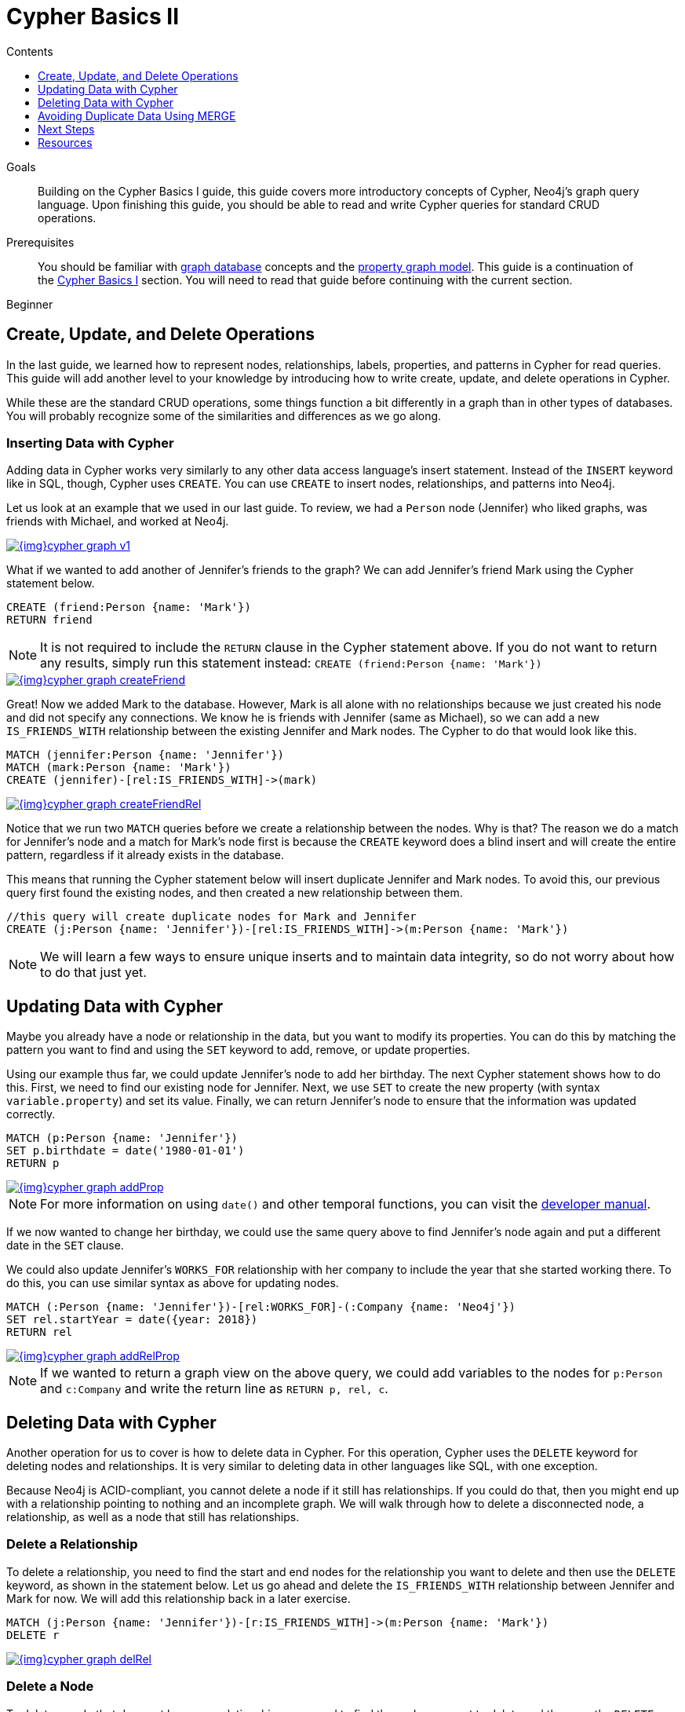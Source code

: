 = Cypher Basics II
:slug: cypher-basics-ii
:level: Beginner
:section: Cypher Query Language
:section-link: cypher
:sectanchors:
:toc:
:toc-title: Contents
:toclevels: 1

.Goals
[abstract]
Building on the Cypher Basics I guide, this guide covers more introductory concepts of Cypher, Neo4j's graph query language.
Upon finishing this guide, you should be able to read and write Cypher queries for standard CRUD operations.

.Prerequisites
[abstract]
You should be familiar with link:/developer/get-started/graph-database[graph database] concepts and the link:/developer/get-started/graph-database#property-graph[property graph model].
This guide is a continuation of the link:/developer/cypher/cypher-query-language[Cypher Basics I] section.
You will need to read that guide before continuing with the current section.

[role=expertise]
{level}

[#cypher-crud-operations]
== Create, Update, and Delete Operations

In the last guide, we learned how to represent nodes, relationships, labels, properties, and patterns in Cypher for read queries.
This guide will add another level to your knowledge by introducing how to write create, update, and delete operations in Cypher.

While these are the standard CRUD operations, some things function a bit differently in a graph than in other types of databases.
You will probably recognize some of the similarities and differences as we go along.

=== Inserting Data with Cypher

Adding data in Cypher works very similarly to any other data access language's insert statement.
Instead of the `INSERT` keyword like in SQL, though, Cypher uses `CREATE`.
You can use `CREATE` to insert nodes, relationships, and patterns into Neo4j.

Let us look at an example that we used in our last guide.
To review, we had a `Person` node (Jennifer) who liked graphs, was friends with Michael, and worked at Neo4j.

image::{img}cypher_graph_v1.jpg[link="{img}cypher_graph_v1.jpg",role="popup-link"]

What if we wanted to add another of Jennifer's friends to the graph?
We can add Jennifer's friend Mark using the Cypher statement below.

[source, cypher]
----
CREATE (friend:Person {name: 'Mark'})
RETURN friend
----

[NOTE]
--
It is not required to include the `RETURN` clause in the Cypher statement above.
If you do not want to return any results, simply run this statement instead:
`CREATE (friend:Person {name: 'Mark'})`
--

image::{img}cypher_graph_createFriend.jpg[link="{img}cypher_graph_createFriend.jpg",role="popup-link"]

Great! Now we added Mark to the database.
However, Mark is all alone with no relationships because we just created his node and did not specify any connections.
We know he is friends with Jennifer (same as Michael), so we can add a new `IS_FRIENDS_WITH` relationship between the existing Jennifer and Mark nodes.
The Cypher to do that would look like this.

[source, cypher]
----
MATCH (jennifer:Person {name: 'Jennifer'})
MATCH (mark:Person {name: 'Mark'})
CREATE (jennifer)-[rel:IS_FRIENDS_WITH]->(mark)
----

image::{img}cypher_graph_createFriendRel.jpg[link="{img}cypher_graph_createFriendRel.jpg",role="popup-link"]

Notice that we run two `MATCH` queries before we create a relationship between the nodes.
Why is that?
The reason we do a match for Jennifer's node and a match for Mark's node first is because the `CREATE` keyword does a blind insert and will create the entire pattern, regardless if it already exists in the database.

This means that running the Cypher statement below will insert duplicate Jennifer and Mark nodes.
To avoid this, our previous query first found the existing nodes, and then created a new relationship between them.

[source, cypher]
----
//this query will create duplicate nodes for Mark and Jennifer
CREATE (j:Person {name: 'Jennifer'})-[rel:IS_FRIENDS_WITH]->(m:Person {name: 'Mark'})
----

[NOTE]
--
We will learn a few ways to ensure unique inserts and to maintain data integrity, so do not worry about how to do that just yet.
--

[#cypher-update]
== Updating Data with Cypher

Maybe you already have a node or relationship in the data, but you want to modify its properties.
You can do this by matching the pattern you want to find and using the `SET` keyword to add, remove, or update properties.

Using our example thus far, we could update Jennifer's node to add her birthday.
The next Cypher statement shows how to do this.
First, we need to find our existing node for Jennifer.
Next, we use `SET` to create the new property (with syntax `variable.property`) and set its value.
Finally, we can return Jennifer's node to ensure that the information was updated correctly.

[source, cypher]
----
MATCH (p:Person {name: 'Jennifer'})
SET p.birthdate = date('1980-01-01')
RETURN p
----

image::{img}cypher_graph_addProp.jpg[link="{img}cypher_graph_addProp.jpg",role="popup-link"]

[NOTE]
--
For more information on using `date()` and other temporal functions, you can visit the https://neo4j.com/docs/developer-manual/3.4/cypher/syntax/temporal/[developer manual^].
--

If we now wanted to change her birthday, we could use the same query above to find Jennifer's node again and put a different date in the `SET` clause.

We could also update Jennifer's `WORKS_FOR` relationship with her company to include the year that she started working there.
To do this, you can use similar syntax as above for updating nodes.

[source, cypher]
----
MATCH (:Person {name: 'Jennifer'})-[rel:WORKS_FOR]-(:Company {name: 'Neo4j'})
SET rel.startYear = date({year: 2018})
RETURN rel
----

image::{img}cypher_graph_addRelProp.jpg[link="{img}cypher_graph_addRelProp.jpg",role="popup-link"]

[NOTE]
--
If we wanted to return a graph view on the above query, we could add variables to the nodes for `p:Person` and `c:Company` and write the return line as `RETURN p, rel, c`.
--

[#cypher-delete]
== Deleting Data with Cypher

Another operation for us to cover is how to delete data in Cypher.
For this operation, Cypher uses the `DELETE` keyword for deleting nodes and relationships.
It is very similar to deleting data in other languages like SQL, with one exception.

Because Neo4j is ACID-compliant, you cannot delete a node if it still has relationships.
If you could do that, then you might end up with a relationship pointing to nothing and an incomplete graph.
We will walk through how to delete a disconnected node, a relationship, as well as a node that still has relationships.

=== Delete a Relationship

To delete a relationship, you need to find the start and end nodes for the relationship you want to delete and then use the `DELETE` keyword, as shown in the statement below.
Let us go ahead and delete the `IS_FRIENDS_WITH` relationship between Jennifer and Mark for now.
We will add this relationship back in a later exercise.

[source, cypher]
----
MATCH (j:Person {name: 'Jennifer'})-[r:IS_FRIENDS_WITH]->(m:Person {name: 'Mark'})
DELETE r
----

image::{img}cypher_graph_delRel.jpg[link="{img}cypher_graph_delRel.jpg",role="popup-link"]

=== Delete a Node

To delete a node that does not have any relationships, you need to find the node you want to delete and then use the `DELETE` keyword, just as we did for the relationship above.
We can delete Mark's node for now and add him back in a later exercise.

[source, cypher]
----
MATCH (m:Person {name: 'Mark'})
DELETE m
----

image::{img}cypher_graph_delNode.jpg[link="{img}cypher_graph_delNode.jpg",role="popup-link"]

=== Delete a Node and Relationship

Instead of running the last two queries to delete the `IS_FRIENDS_WITH` relationship and the `Person` node for Mark, we can actually run a single statement to delete the node and relationship at the same time.
As we mentioned above, Neo4j is ACID-compliant so it doesn't allow us to delete a node if it still has relationships.
Using the `DETACH DELETE` syntax tells Cypher to delete any relationships the node has, as well as remove the node itself.

The statement would look like the code below.
First, we find Mark's node in the database.
Then, the `DETACH DELETE` line removes any existing relationships Mark has before also deleting his node.

[source, cypher]
----
MATCH (m:Person {name: 'Mark'})
DETACH DELETE m
----

=== Delete Properties

You can also remove properties, but instead of using the `DELETE` keyword, we can use a couple of other approaches.
The first option is to use `REMOVE` on the property.
This tells Neo4j that you want to remove the property from the node entirely and no longer store it.

The second option is to use the `SET` keyword from earlier to set the property value to `null`.
Unlike other database models, Neo4j does not store null values.
Instead, it only stores properties and values that are meaningful to your data.
This means that you can have different types and amounts of properties on various nodes and relationships in your graph.

To show you both options, let us look at the code for each.

[source, cypher]
----
//delete property using REMOVE keyword
MATCH (n:Person {name: 'Jennifer'})
REMOVE n.birthdate

//delete property with SET to null value
MATCH (n:Person {name: 'Jennifer'})
SET n.birthdate = null
----

image::{img}cypher_graph_delProp.jpg[link="{img}cypher_graph_delProp.jpg",role="popup-link"]

[#cypher-merge]
== Avoiding Duplicate Data Using MERGE

We briefly mentioned in an earlier section that there are some ways in Cypher to avoid creating duplicate data.
One of those ways is by using the `MERGE` keyword.
`MERGE` does a "select-or-insert" operation that first checks if the data exists in the database.
If it exists, then Cypher returns it as is or makes any updates you specify on the existing node or relationship.
If the data does not exist, then Cypher will create it with the information you specify.

=== Using Merge on a Node

To start, let us look at an example of this by adding Mark back to our database using the query below.
We use `MERGE` to ensure that Cypher checks the database for an existing node for Mark.
Since we removed Mark's node in the previous examples, Cypher will not find an existing match and will create the node new with the `name` property set to 'Mark'.

If we run the same statement again, Cypher will find an existing node this time that has the name Mark, so it will return the matched node without any changes.

[source, cypher]
----
MERGE (mark:Person {name: 'Mark'})
RETURN mark
----

image::{img}cypher_graph_mergeFriend.jpg[link="{img}cypher_graph_mergeFriend.jpg",role="popup-link"]

=== Using Merge on a Relationship

Just like we used `MERGE` to find or create a node in Cypher, we can do the same thing to find or create a relationship.
Let's re-create the `IS_FRIENDS_WITH` relationship between Mark and Jennifer that we had in a previous example.

[source, cypher]
----
MATCH (j:Person {name: 'Jennifer'})
MATCH (m:Person {name: 'Mark'})
MERGE (j)-[r:IS_FRIENDS_WITH]->(m)
RETURN j, r, m
----

Notice that we used `MATCH` here to find both Mark's node and Jennifer's node before we used `MERGE` to find or create the relationship.
Why did we not use a single statement?
`MERGE` looks for an entire pattern that you specify to see whether to return an existing one or create it new.
If the entire pattern (nodes, relationships, and any specified properties) does not exist, Cypher will create it.

Cypher never produces a partial mix of matching and creating within a pattern.
To avoid a mix of match and create, you need to match any existing elements of your pattern first before doing a merge on any elements you might want to create, just as we did in the statement above.

image::{img}cypher_graph_mergeFriendRel.jpg[link="{img}cypher_graph_mergeFriendRel.jpg",role="popup-link"]

Just for reference, the Cypher statement that will cause duplicates is below.
Because this pattern (Jennifer IS_FRIENDS_WITH Mark) does not exist in the database, Cypher creates the entire pattern new - both nodes, as well as the relationship between them.

[source, cypher]
----
//this statement will create duplicate nodes for Mark and Jennifer
MERGE (j:Person {name: 'Jennifer'})-[r:IS_FRIENDS_WITH]->(m:Person {name: 'Mark'})
RETURN j, r, m
----

=== Handling MERGE Criteria

Perhaps you want to use `MERGE` to ensure you do not create duplicates, but you want to initialize certain properties if the pattern is created and update other properties if it is only matched.
In this case, you can use `ON CREATE` or `ON MATCH` with the `SET` keyword to handle these situations.

Let us look at an example.

[source, cypher]
----
MERGE (m:Person {name: 'Mark'})-[r:IS_FRIENDS_WITH]-(j:Person {name:'Jennifer'})
  ON CREATE SET r.since = date('2018-03-01')
  ON MATCH SET r.updated = date()
RETURN m, r, j
----

[#cypher-next-steps]
== Next Steps

Now that you have learned how to write create, read, update, and delete statement in Cypher, you can interact with data to get it into and out of Neo4j in a variety of ways.
The next guide will show you how to handle filtering in Neo4j to return results with various criteria and to run fuzzy searches using ranges and partial values.

[#cypher-resources]
== Resources

* link:/docs/cypher-manual/current/clauses/create/[Neo4j Cypher Manual: CREATE^]
* link:/docs/cypher-manual/current/clauses/set/[Neo4j Cypher Manual: SET^]
* link:/docs/cypher-manual/current/clauses/remove/[Neo4j Cypher Manual: REMOVE^]
* link:/docs/cypher-manual/current/clauses/delete/[Neo4j Cypher Manual: DELETE^]
* link:/docs/cypher-manual/current/clauses/merge/[Neo4j Cypher Manual: MERGE^]
* link:/docs/cypher-manual/current/clauses/merge/#query-merge-on-create-on-match[Neo4j Cypher Manual: ON CREATE/ON MATCH^]
